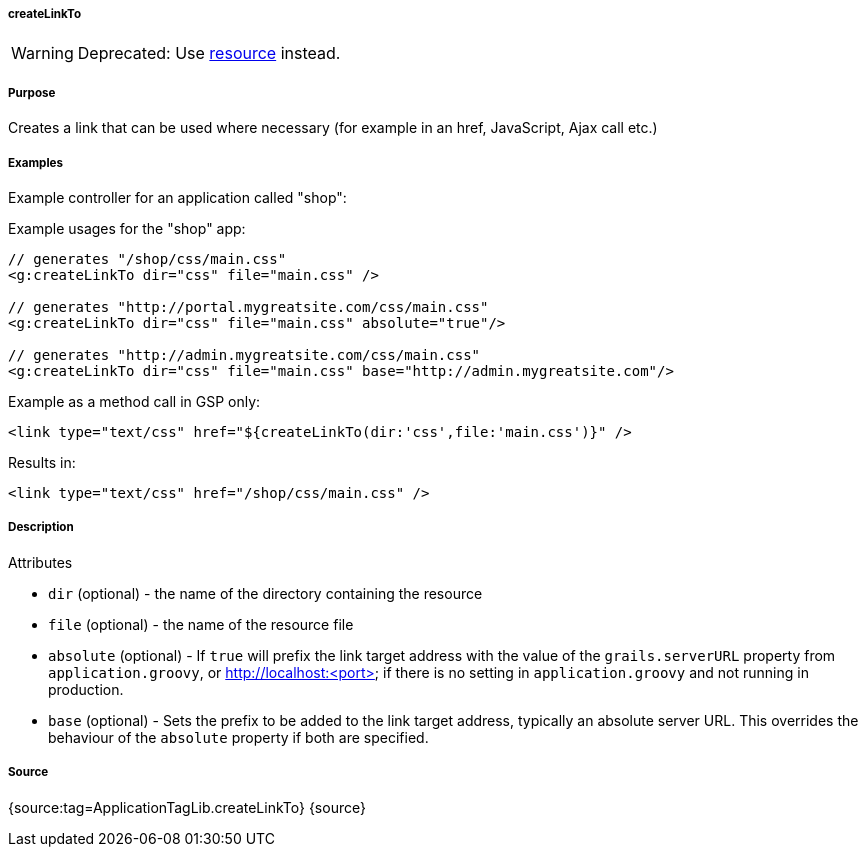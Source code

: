 
===== createLinkTo


WARNING: Deprecated: Use <<ref-tags-resource,resource>> instead.


===== Purpose


Creates a link that can be used where necessary (for example in an href, JavaScript, Ajax call etc.)


===== Examples


Example controller for an application called "shop":

Example usages for the "shop" app:

[source,xml]
----
// generates "/shop/css/main.css"
<g:createLinkTo dir="css" file="main.css" />

// generates "http://portal.mygreatsite.com/css/main.css"
<g:createLinkTo dir="css" file="main.css" absolute="true"/>

// generates "http://admin.mygreatsite.com/css/main.css"
<g:createLinkTo dir="css" file="main.css" base="http://admin.mygreatsite.com"/>
----

Example as a method call in GSP only:

[source,xml]
----
<link type="text/css" href="${createLinkTo(dir:'css',file:'main.css')}" />
----

Results in:

[source,xml]
----
<link type="text/css" href="/shop/css/main.css" />
----


===== Description


Attributes

* `dir` (optional) - the name of the directory containing the resource
* `file` (optional) - the name of the resource file
* `absolute` (optional) - If `true` will prefix the link target address with the value of the `grails.serverURL` property from `application.groovy`, or http://localhost:<port> if there is no setting in `application.groovy` and not running in production.
* `base` (optional) - Sets the prefix to be added to the link target address, typically an absolute server URL. This overrides the behaviour of the `absolute` property if both are specified.


===== Source


{source:tag=ApplicationTagLib.createLinkTo}
{source}
